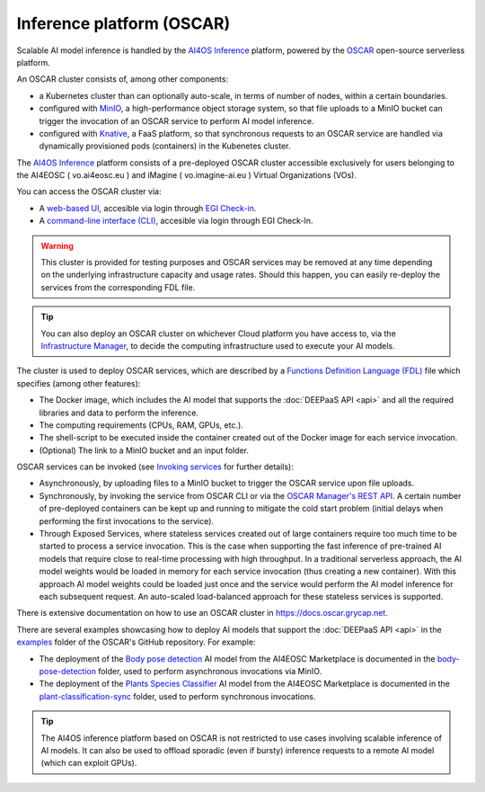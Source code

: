 Inference platform (OSCAR)
===========================

Scalable AI model inference is handled by the `AI4OS Inference <https://inference.cloud.ai4eosc.eu/>`__ platform, powered by the `OSCAR <https://oscar.grycap.net>`__ 
open-source serverless platform.

An OSCAR cluster consists of, among other components:

* a Kubernetes cluster than can optionally auto-scale, in terms of number of nodes, within a certain boundaries.

* configured with `MinIO <https://min.io>`__, a high-performance object storage system, so that file uploads to a MinIO bucket can trigger the invocation of an OSCAR service to perform AI model inference.

* configured with `Knative <http://knative.dev>`__, a FaaS platform, so that synchronous requests to an OSCAR service are handled via dynamically provisioned pods (containers) in the Kubenetes cluster.

The `AI4OS Inference <https://inference.cloud.ai4eosc.eu/>`__ platform consists of a pre-deployed OSCAR cluster accessible exclusively for users belonging to the AI4EOSC ( vo.ai4eosc.eu ) and iMagine ( vo.imagine-ai.eu ) Virtual Organizations (VOs).

You can access the OSCAR cluster via:

* A `web-based UI <https://inference.cloud.ai4eosc.eu/>`__, accesible via login through `EGI Check-in <https://www.egi.eu/service/check-in/>`__.

* A `command-line interface (CLI) <https://docs.oscar.grycap.net/oscar-cli/>`__, accesible via login through EGI Check-In.

.. warning::
  This cluster is provided for testing purposes and OSCAR services may be removed at any time depending on the underlying infrastructure capacity and usage rates. Should this happen, you can easily re-deploy the services from the corresponding FDL file.

.. tip::    
    You can also deploy an OSCAR cluster on whichever Cloud platform you have access to, via the `Infrastructure Manager <https://im.egi.eu>`__, to decide the computing infrastructure used to execute your AI models.
  

The cluster is used to deploy OSCAR services, which are described by a `Functions Definition Language (FDL) <https://docs.oscar.grycap.net/fdl/>`__ file which specifies (among other features):

* The Docker image, which includes the AI model that supports the :doc:`DEEPaaS API <api>` and all the required libraries and data to perform the inference.
* The computing requirements (CPUs, RAM, GPUs, etc.).
* The shell-script to be executed inside the container created out of the Docker image for each service invocation. 
* (Optional) The link to a MinIO bucket and an input folder.  

OSCAR services can be invoked (see `Invoking services <https://docs.oscar.grycap.net/invoking/>`__ for further details):

* Asynchronously, by uploading files to a MinIO bucket to trigger the OSCAR service upon file uploads. 
* Synchronously, by invoking the service from OSCAR CLI or via the `OSCAR Manager's REST API <https://docs.oscar.grycap.net/api/>`__. A certain number of pre-deployed containers can be kept up and running to mitigate the cold start problem (initial delays when performing the first invocations to the service). 
* Through Exposed Services, where stateless services created out of large containers require too much time to be started to process a service invocation. This is the case when supporting the fast inference of pre-trained AI models that require close to real-time processing with high throughput. In a traditional serverless approach, the AI model weights would be loaded in memory for each service invocation (thus creating a new container). With this approach AI model weights could be loaded just once and the service would perform the AI model inference for each subsequent request. An auto-scaled load-balanced approach for these stateless services is supported.

There is extensive documentation on how to use an OSCAR cluster in `https://docs.oscar.grycap.net <https://docs.oscar.grycap.net>`__. 

There are several examples showcasing how to deploy AI models that support the :doc:`DEEPaaS API <api>` in the `examples <https://github.com/grycap/oscar/tree/master/examples>`__ folder of the OSCAR's GitHub repository. For example:
 
* The deployment of the `Body pose detection <https://dashboard.cloud.ai4eosc.eu/marketplace/modules/deep-oc-posenet-tf>`__ AI model from the AI4EOSC Marketplace is documented in the `body-pose-detection <https://github.com/grycap/oscar/tree/master/examples/body-pose-detection>`__ folder, used to perform asynchronous invocations via MinIO. 
  
* The deployment of the `Plants Species Classifier <https://dashboard.cloud.ai4eosc.eu/marketplace/modules/deep-oc-plants-classification-tf>`__ AI model from the AI4EOSC Marketplace is documented in the `plant-classification-sync <https://github.com/grycap/oscar/tree/master/examples/plant-classification-sync>`__ folder, used to perform synchronous invocations.

.. tip::    
    The AI4OS inference platform based on OSCAR is not restricted to use cases involving scalable inference of AI models. 
    It can also be used to offload sporadic (even if bursty) inference requests to a remote AI model (which can exploit GPUs). 

